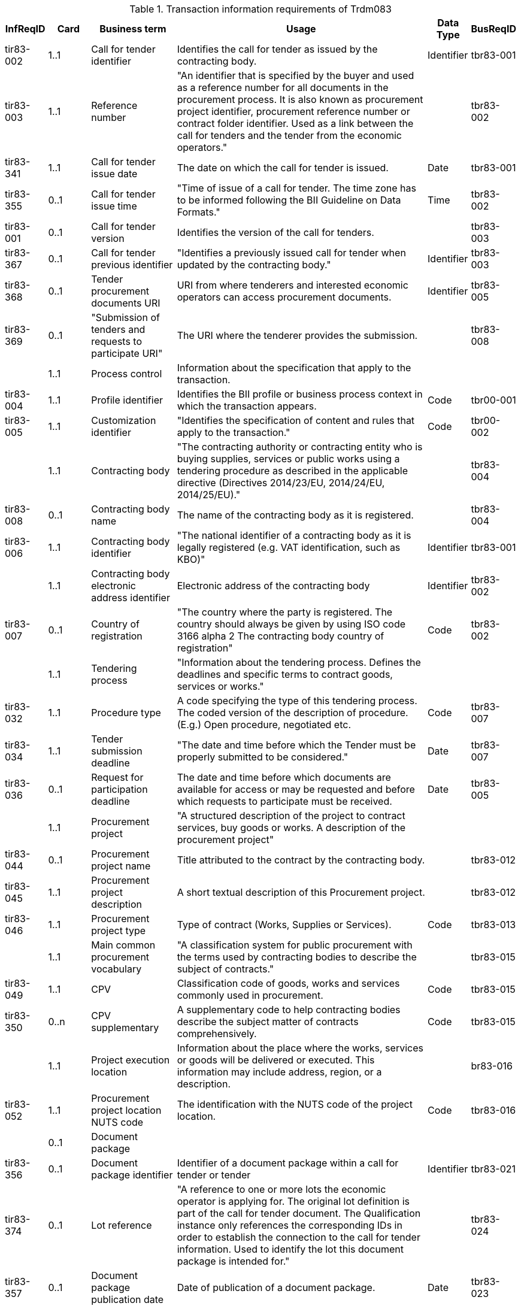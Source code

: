 
[cols="1,1,2,6,1,1", options="header"]
.Transaction information requirements of Trdm083
|===
| InfReqID| Card|  Business term | Usage | Data Type | BusReqID
| tir83-002| 1..1| Call for tender identifier | Identifies the call for tender as issued by the contracting body. | Identifier | tbr83-001
| tir83-003| 1..1| Reference number | "An identifier that is specified by the buyer and used as a reference number for all documents in the procurement process. It is also known as procurement project identifier, procurement reference number or contract folder identifier. Used as a link between the call for tenders and the tender from the economic operators."| | tbr83-002
| tir83-341| 1..1| Call for tender issue date | The date on which the call for tender is issued. | Date | tbr83-001
| tir83-355| 0..1| Call for tender issue time | "Time of issue of a call for tender. The time zone has to be informed following the BII Guideline on Data Formats." | Time | tbr83-002
| tir83-001| 0..1| Call for tender version | Identifies the version of the call for tenders. | | tbr83-003
| tir83-367| 0..1| Call for tender previous identifier | "Identifies a previously issued call for tender when updated by the contracting body." | Identifier | tbr83-003
| tir83-368| 0..1| Tender procurement documents URI | URI from where tenderers and interested economic operators can access procurement documents. | Identifier | tbr83-005
| tir83-369| 0..1| "Submission of tenders and requests to participate URI" | The URI where the tenderer provides the submission. | | tbr83-008
|  | 1..1| Process control | Information about the specification that apply to the transaction. | |
| tir83-004| 1..1| Profile identifier | Identifies the BII profile or business process context in which the transaction appears. | Code | tbr00-001
| tir83-005| 1..1| Customization identifier | "Identifies the specification of content and rules that apply to the transaction." | Code | tbr00-002
|  | 1..1| Contracting body | "The contracting authority or contracting entity who is buying supplies, services or public works using a tendering procedure as described in the applicable directive (Directives 2014/23/EU, 2014/24/EU, 2014/25/EU)." | | tbr83-004
| tir83-008| 0..1| Contracting body name | The name of the contracting body as it is registered. | | tbr83-004
| tir83-006| 1..1| Contracting body identifier | "The national identifier of a contracting body as it is legally registered (e.g. VAT identification, such as KBO)" | Identifier | tbr83-001
|  | 1..1| Contracting body electronic address identifier | Electronic address of the contracting body | Identifier | tbr83-002
| tir83-007| 0..1| Country of registration | "The country where the party is registered. The country should always be given by using ISO code 3166 alpha 2 The contracting body country of registration" | Code | tbr83-002
|  | 1..1| Tendering process | "Information about the tendering process. Defines the deadlines and specific terms to contract goods, services or works." | |
| tir83-032| 1..1| Procedure type | A code specifying the type of this tendering process. The coded version of the description of procedure. (E.g.) Open procedure, negotiated etc. | Code | tbr83-007
| tir83-034| 1..1| Tender submission deadline | "The date and time before which the Tender must be properly submitted to be considered." | Date | tbr83-007
| tir83-036| 0..1| Request for participation deadline | The date and time before which documents are available for access or may be requested and before which requests to participate must be received. | Date | tbr83-005
|  | 1..1| Procurement project | "A structured description of the project to contract services, buy goods or works. A description of the procurement project" | |
| tir83-044| 0..1| Procurement project name | Title attributed to the contract by the contracting body. | | tbr83-012
| tir83-045| 1..1| Procurement project description | A short textual description of this Procurement project. | | tbr83-012
| tir83-046| 1..1| Procurement project type | Type of contract (Works, Supplies or Services). | Code | tbr83-013
|  | 1..1| Main common procurement vocabulary | "A classification system for public procurement with the terms used by contracting bodies to describe the subject of contracts." | | tbr83-015
| tir83-049| 1..1| CPV | Classification code of goods, works and services commonly used in procurement. | Code | tbr83-015
| tir83-350| 0..n| CPV supplementary | A supplementary code to help contracting bodies describe the subject matter of contracts comprehensively. | Code | tbr83-015
|  | 1..1| Project execution location | Information about the place where the works, services or goods will be delivered or executed. This information may include address, region, or a description. | | br83-016
| tir83-052| 1..1| Procurement project location NUTS code | The identification with the NUTS code of the project location. | Code | tbr83-016
|  | 0..1| Document package | | |
| tir83-356| 0..1| Document package identifier | Identifier of a document package within a call for tender or tender | Identifier | tbr83-021
| tir83-374| 0..1| Lot reference | "A reference to one or more lots the economic operator is applying for. The original lot definition is part of the call for tender document. The Qualification instance only references the corresponding IDs in order to establish the connection to the call for tender information. Used to identify the lot this document package is intended for." | | tbr83-024
| tir83-357| 0..1| Document package publication date | Date of publication of a document package. | Date | tbr83-023
| tir83-358| 0..1| Document package version | Version of a document package within a call for tender or tender. | | tbr83-023
| | 0..n| Provided document | | |
| tir83-375| 0..1| Document type code | A code specifying the type of the document. The mime type of the file. | Code | tbr83-013
| tir83-076| 0..1| Document issue date | Date when the referred document was issued. | Date | tbr83-013
| tir83-077| 0..1| Provided document version | Version of a document that is provided as part of a tender or call for tender. | | tbr83-023
| tir83-359| 0..1| Provided document name | Name of a document that is provided as part of a tender or call for tender. | | tbr83-022
| tir83-078| 0..1| Provided document language | Language of a document that is provided as part of a call for tender. | Code | tbr83-021
| tir83-360| 0..1| Provided document file size | UOM should be stated by using recommendation 20 v10 File size in bytes of a document that is provided as part of a tender or call for tender. | Quantity | tbr83-026
| tir83-361| 0..1| Provided document url | "URL where a document that is provided as part of a call for tender can be downloaded." | | tbr83-025
| tir83-079| 0..1| Provided document to be returned indicator | Indicates that the provided document in the call for tender has to be returned as part of the tender. | Indicator | tbr83-027
| tir83-362| 0..1| Provided document signature requested | The indication whether a document is or needs to be signed. | Indicator | tbr83-027
| tir83-080| 0..1| Document signature level | The level of the signature to be used to sign a document. | | tbr83-027
| tir83-363| 0..1|    Provided document software url | The URL where the software can be found to read the document. | | tbr83-025
| | 0..n| Required document | Document that is required as part of a tender.| |
| tir83-376| 0..1| Required document reference identifier | Reference identifier for a required document for a tender. | | tbr83-028
| tir83-377| 0..1| Required document name | Name of a document that is required as part of a tender. | | tbr83-028
| tir83-378| 0..1| Required document description | Description of a document that is required as part of a tender. | | tbr83-028
| tir83-379| 0..1|    Document signature level | The level of the signature to be used to sign a document. | | tbr83-029
| | 1..1| Tendering terms | Information about the tendering terms. | |
| tir83-082| 1..1| Variants indicator | "Indicates if variants are accepted in the tender. Use true when variants are allowed." | Indicator | tbr83-019
| tir83-380| 0..1| Maximum number of variants to submit | Maximum number of variants a tenderer can submit. | Numeric | tbr83-020
| tir83-083| 0..1| Legal references | Textual description of references to specific legislation | | tbr83-009
| tir83-364| 0..1| Backup for electronic submission indicator | "Indicator whether postal submission of the tender is merely a backup for the electronic submission" | Indicator | tbr83-031
| tir83-365| 0..1| Electronic submission required/accepted indicator | "Indicator whether the use of electronic submission of tenders or requests to participate will be accepted in the execution of the contact" | Indicator | tbr83-030
| tir83-366| 0..1| Required number of copies | Required number of paper copies to submit if using postal submission. | Numeric | tbr83-030
| tir83-381| 0..1| Overall expected level of tender signature | "Expected level of signature to be used by the tenderer when submitting the tenders." | | tbr83-032
| tir83-382| 0..1| Tender encryption key | Public key generated by the contracting body that has to be used to encrypt the tender. | | tbr83-033
| | 0..n| Requested lot | "Information about the object of the lots, specific tenderer selection criteria for each lot, different awarding criteria, and execution deadline." | |
| tir83-187| 1..1| Lot identifier | An identifier for the lot. | Identifier | tbr83-018
| tir83-188| 0..1| Lot name | The title of the lot| | tbr83-018


|===
